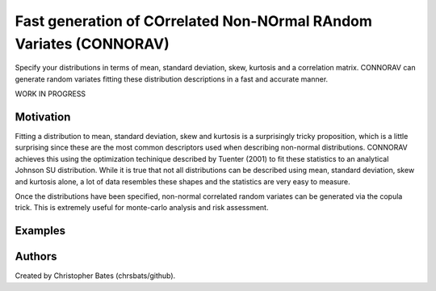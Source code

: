 =====
Fast generation of COrrelated Non-NOrmal RAndom Variates (CONNORAV)
=====

Specify your distributions in terms of mean, standard deviation, skew, kurtosis and a correlation matrix.   CONNORAV can generate random variates fitting these distribution descriptions in a fast and accurate manner.

WORK IN PROGRESS

Motivation
==========

Fitting a distribution to mean, standard deviation, skew and kurtosis is a surprisingly tricky proposition, which is a little surprising since these are the most common descriptors used when describing non-normal distributions.  CONNORAV achieves this using the optimization techinique described by Tuenter (2001) to fit these statistics to an analytical Johnson SU distribution.   While it is true that not all distributions can be described using mean, standard deviation, skew and kurtosis alone, a lot of data resembles these shapes and the statistics are very easy to measure.

Once the distributions have been specified, non-normal correlated random variates can be generated via the copula trick.   This is extremely useful for monte-carlo analysis and risk assessment. 


Examples
====



Authors
=======

Created by Christopher Bates (chrsbats/github).

